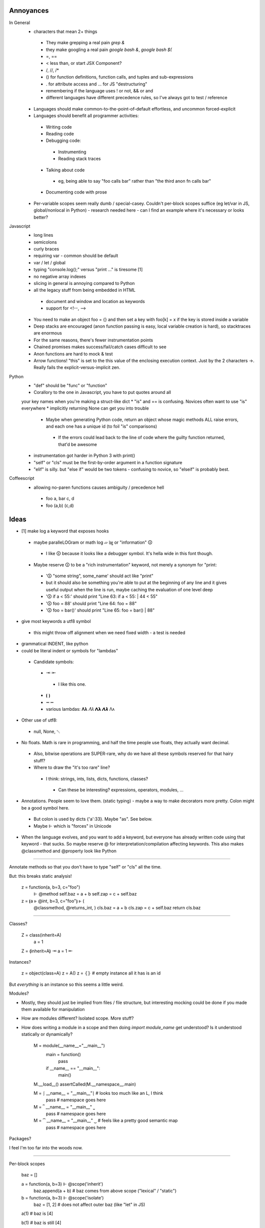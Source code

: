 ==========
Annoyances
==========

In General
 * characters that mean 2+ things
  * They make grepping a real pain `grep &`
  * they make googling a real pain `google bash &`, `google bash $(`
  * =, ==
  * < less than, or start JSX Component?
  * /, //, /*
  * () for function definitions, function calls, and tuples and sub-expressions
  * . for attribute access and ... for JS "destructuring"
  * remembering if the language uses ! or not, && or and
  * different languages have different precedence rules, so I've always got to
    test / reference
 * Languages should make common-to-the-point-of-default effortless, and
   uncommon forced-explicit
 * Languages should benefit all programmer activities:
  * Writing code
  * Reading code
  * Debugging code:
   * Instrumenting
   * Reading stack traces
  * Talking about code
   * eg, being able to say "foo calls bar" rather than
     "the third anon fn calls bar"
  * Documenting code with prose
 * Per-variable scopes seem really dumb / special-casey.  Couldn't per-block
   scopes suffice (eg let/var in JS, global/nonlocal in Python)
   - research needed here
   - can I find an example where it's necessary or looks better?

Javascript
 * long lines
 * semicolons
 * curly braces
 * requiring var - common should be default
 * var / let / global
 * typing "console.log();" versus "print ..." is tiresome [1]
 * no negative array indexes
 * slicing in general is annoying compared to Python
 * all the legacy stuff from being embedded in HTML
  * document and window and location as keywords
  * support for <!--, -->
 * You need to make an object foo = {} and then set a key with foo[k] = x
   if the key is stored inside a variable
 * Deep stacks are encouraged (anon function passing is easy, local variable
   creation is hard), so stacktraces are enormous
 * For the same reasons, there's fewer instrumentation points
 * Chained promises makes success/fail/catch cases difficult to see
 * Anon functions are hard to mock & test
 * Arrow functions! "this" is set to the this value of the enclosing
   execution context.  Just by the 2 characters ->.  Really fails the
   explicit-versus-implicit zen.

Python
 * "def" should be "func" or "function"
 * Corallory to the one in Javascript, you have to put quotes around all
 your key names when you're making a struct-like dict
 * "is" and == is confusing. Novices often want to use "is" everywhere
 * implicitly returning None can get you into trouble
  * Maybe when generating Python code, return an object whose magic methods
    ALL raise errors, and each one has a unique id (to foil "is" comparisons)
   * If the errors could lead back to the line of code where the guilty
     function returned, that'd be awesome
 * instrumentation got harder in Python 3 with print()
 * "self" or "cls" must be the first-by-order argument in a function signature
 * "elif" is silly.  but "else if" would be two tokens - confusing to novice,
   so "elseif" is probably best.


Coffeescript
 * allowing no-paren functions causes ambiguity / precedence hell
  * foo a, bar c, d
  * foo (a,b) (c,d)

==========
Ideas
==========

* [1] make log a keyword that exposes hooks
 * maybe paralleLOGram or math log ▱  ㏒ or "information" 🛈
  * I like 🛈 because it looks like a debugger symbol.  It's hella wide in
    this font though.
 * Maybe reserve 🛈  to be a "rich instrumentation" keyword, not merely a
   synonym for "print:
  * '🛈  "some string", some_name' should act like "print"
  * but it should also be something you're able to put at the beginning of any
    line and it gives useful output when the line is run, maybe caching the
    evaluation of one level deep
  * '🛈  if a < 55:' should print "Line 63: if a < 55: | 44 < 55"
  * '🛈  foo = 88' should print "Line 64: foo = 88"
  * '🛈  foo = bar()' should print "Line 65: foo = bar() | 88"
* give most keywords a utf8 symbol
 * this might throw off alignment when we need fixed width - a test is needed
* grammatical INDENT, like python
* could be literal indent or symbols for "lambdas"
 * Candidate symbols:
  * ⇥ ⇤
   * I like this one.
  * ⦗ ⦘
  * ⭲ ⭰
  * various lambdas: 𝚲𝛌  𝛬𝜆  𝝠𝝺  𝞚𝞴 Λᴧ
* Other use of utf8:
 * null, None, ␀
* No floats.  Math is rare in programming, and half the time people use
  floats, they actually want decimal.
 * Also, bitwise operations are SUPER-rare, why do we have all these symbols
   reserved for that hairy stuff?
 * Where to draw the "it's too rare" line?
  * I think: strings, ints, lists, dicts, functions, classes?
   * Can these be interesting? expressions, operators, modules, ...
* Annotations.  People seem to love them. (static typing) - maybe a way to
  make decorators more pretty.  Colon might be a good symbol here.
 * But colon is used by dicts {'a':33}.  Maybe "as".  See below.
 * Maybe ⊩ which is "forces" in Unicode
* When the language evolves, and you want to add a keyword, but everyone has
  already written code using that keyword - that sucks.  So maybe reserve @
  for interpretation/compilation affecting keywords.  This also makes
  @classmethod and @property look like Python

----

Annotate methods so that you don't have to type "self" or "cls" all the time.

But: this breaks static analysis!

    z = function(a, b=3, c="foo") \
        ⊩ @method
        self.baz = a + b
        self.zap = c + self.baz

    z = ⦗a ⊩ @int, b=3, c="foo"⦘ ⊩ (
        @classmethod,
        @returns_int,
        )
        cls.baz = a + b
        cls.zap = c + self.baz
        return cls.baz

----

Classes?

    Z = class(inherit=A)
        a = 1

    Z = ⟬inherit=A⟭ ⇥ a = 1 ⇤ 

Instances?

    z = object(class=A)
    z = A()
    z = ⦃⦄  # empty instance all it has is an id

But *everything* is an instance so this seems a little weird.

Modules?

* Mostly, they should just be implied from files / file structure, but
  interesting mocking could be done if you made them available for manipulation
* How are modules different?  Isolated scope.  More stuff?
* How does writing a module in a scope and then doing `import module_name` get
  understood? Is it understood statically or dynamically?

    M = module(__name__="__main__")
        main = function()
            pass
        if __name__ == "__main__":
            main()

    M.__load__()
    assertCalled(M.__namespace__.main)

    M = ⎰ __name__ = "__main__"⎱  # looks too much like an L, I think
        pass # namespace goes here

    M = ⎴ __name__ = "__main__" ⎵
        pass # namespace goes here

    M = ⏞ __name__ = "__main__" ⏟ # feels like a pretty good semantic map
        pass # namespace goes here

Packages?

I feel I'm too far into the woods now.

----

Per-block scopes

    baz = []

    a = function(a, b=3) ⊩ @scope('inherit')
        baz.append(a + b) # baz comes from above scope ("lexical" / "static")

    b = function(a, b=3) ⊩ @scope('isolate')
        baz = [1, 2] # does not affect outer baz (like "let" in JS)

    a(1) # baz is [4]

    b(1) # baz is still [4]

    c = function(a, b=3) ⊩ @scope_isolate
        baz.append(a + b) # Static analysis error - baz not defined

----

Favour *early* understanding.  For instance, the decorator in Python could
have been implemented with an assignment after the function body, but you'd
have to read all the way to the end of the block to know it wasn't what it
seemed to be based on the reading of the first line.

So maybe a rule: readers should be able to understand the jist in the first
2 lines of 80 columns

----

Since it's hard to type utf8 chars, make & a reserved character and vim
bindings to see when it's been typed and then auto-transform &> to ⇥, for
example

log: &L, null: &N, turtle parens: &(, &), integer literal type: &Z (ℤ)
string type: ✎ or ⅏ or ⁗ or ❠

autocmd FileType jspy :iabbrev <buffer> &Z ℤ

Should also reserve another character for users' auto-transforms. Maybe |

----

I do like Python's ability to do raw strings with r"/foo/\bar" for example.
Maybe simulate that with a special-case of one-argument functions that only
take strings and return strings and have no side-effects.

But maybe special cases aren't special enough to justify this.

This would also allow mixing in code from other languages if the goal was
to actually intersperse and call foreign functions:

    b = "asdf"
    @JS"""
    var c = b.substr(1);
    """
    # Ideally now c is in the local namespace
    🛈  c  #Prints "sdf"

Doesn't seem so hard if we make some assumptions - like it's going to be
compiled to Javascript anyway.  This would be completely broken for compiling
to Python

Breaks our ability to statically analyze for bugs, but it's fine to give that
power to users who know what they're doing

Much like Python raw strings, it gives us a sane point to answer:
What will be the result of the following?

    @PY"""
       a = 'Foo\n'
    """

Does this generate the python code

    a = 'Foo
    '

Or the code

    a = 'Foo\n'

(It should be the latter)

----

Inline operators:
 * Enforce that whitespace must be around them
 * Precedence is just simple function precedence
  * Warn when there are two on the same line without parens making precedence
    safe
 * Classes implement their own __inline_+(self, other) methods, eg.
 * also, when encountering a = <SYMBOL> 3, search up scopes for
   a __inline_<SYMBOL> function (eg, like for raw strings in python a = r"\t")
   MAYBE.  could be complicated.

----

* z = 1
* z = "foo"
* z = tuple([3, foo"]) or (3, "foo") but parens collide semantically and tuples are rare
* z = list([3, foo"]) or z = [3, "foo"]
* z = dict(a=3, b="foo") or z = {"a":3, "b": "foo"}
 * It's annoying that dicts use colon, especially because I wanted to use colon for
   annotations, but it's too ingrained to break the pattern.
 * maybe annotations should just use "as".  It would collide with "with X as x", but it's
   compact and makes english-parsing sense.
* z = function(a, b=3, c="foo") ⇥ return c+a ⇤  or z = ⦗a, b=3, c="foo"⦘ ⇥ return c+a ⇤
 * is function special enough to get its own syntax?  Isn't it just a callable instance?
 * it is really common though.
* Z = class(inherit=A) ⇥ a = 1 ⇤  or ...? Z = ⟬inherit=A⟭ ⇥ a = 1 ⇤ 
* what about z = object(class=A) ? z = A()
* what about? z = ⦃⦄ # empty instance all it has is an id
 * but sometimes instances don't make sense without values

----

Args and kwargs

    z = foo(a, *args)

versus

    z = foo(a *args) # Actually does multiplication. Easy-to-make hard-to-spot error

So maybe instead of *, use ^.

    def foo(a, ^args, ^^kwargs):
        pass

    z = foo(a, ^args, ^^kwargs)

    z = foo(a ^ args) # Syntax error

